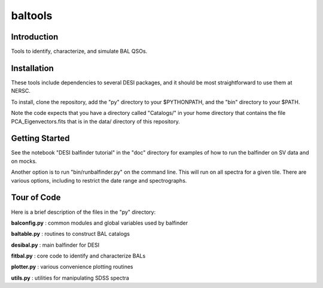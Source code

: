 ========
baltools
========

Introduction
------------

Tools to identify, characterize, and simulate BAL QSOs. 


Installation
------------

These tools include dependencies to several DESI packages, and it should be most straightforward to use them at NERSC. 

To install, clone the repository, add the "py" directory to your $PYTHONPATH, and the "bin" directory to your $PATH. 

Note the code expects that you have a directory called "Catalogs/" in your home directory that contains the file PCA_Eigenvectors.fits that is in the data/ directory of this repository.

Getting Started
---------------

See the notebook "DESI balfinder tutorial" in the "doc" directory for examples of how to run the balfinder on SV data and on mocks. 

Another option is to run "bin/runbalfinder.py" on the command line. This will run on all spectra for a given tile. There are various options, including to restrict the date range and spectrographs.


Tour of Code
------------

Here is a brief description of the files in the "py" directory:

**balconfig.py** : common modules and global variables used by balfinder

**baltable.py** : routines to construct BAL catalogs

**desibal.py** : main balfinder for DESI

**fitbal.py** : core code to identify and characterize BALs

**plotter.py** : various convenience plotting routines

**utils.py** : utilities for manipulating SDSS spectra
